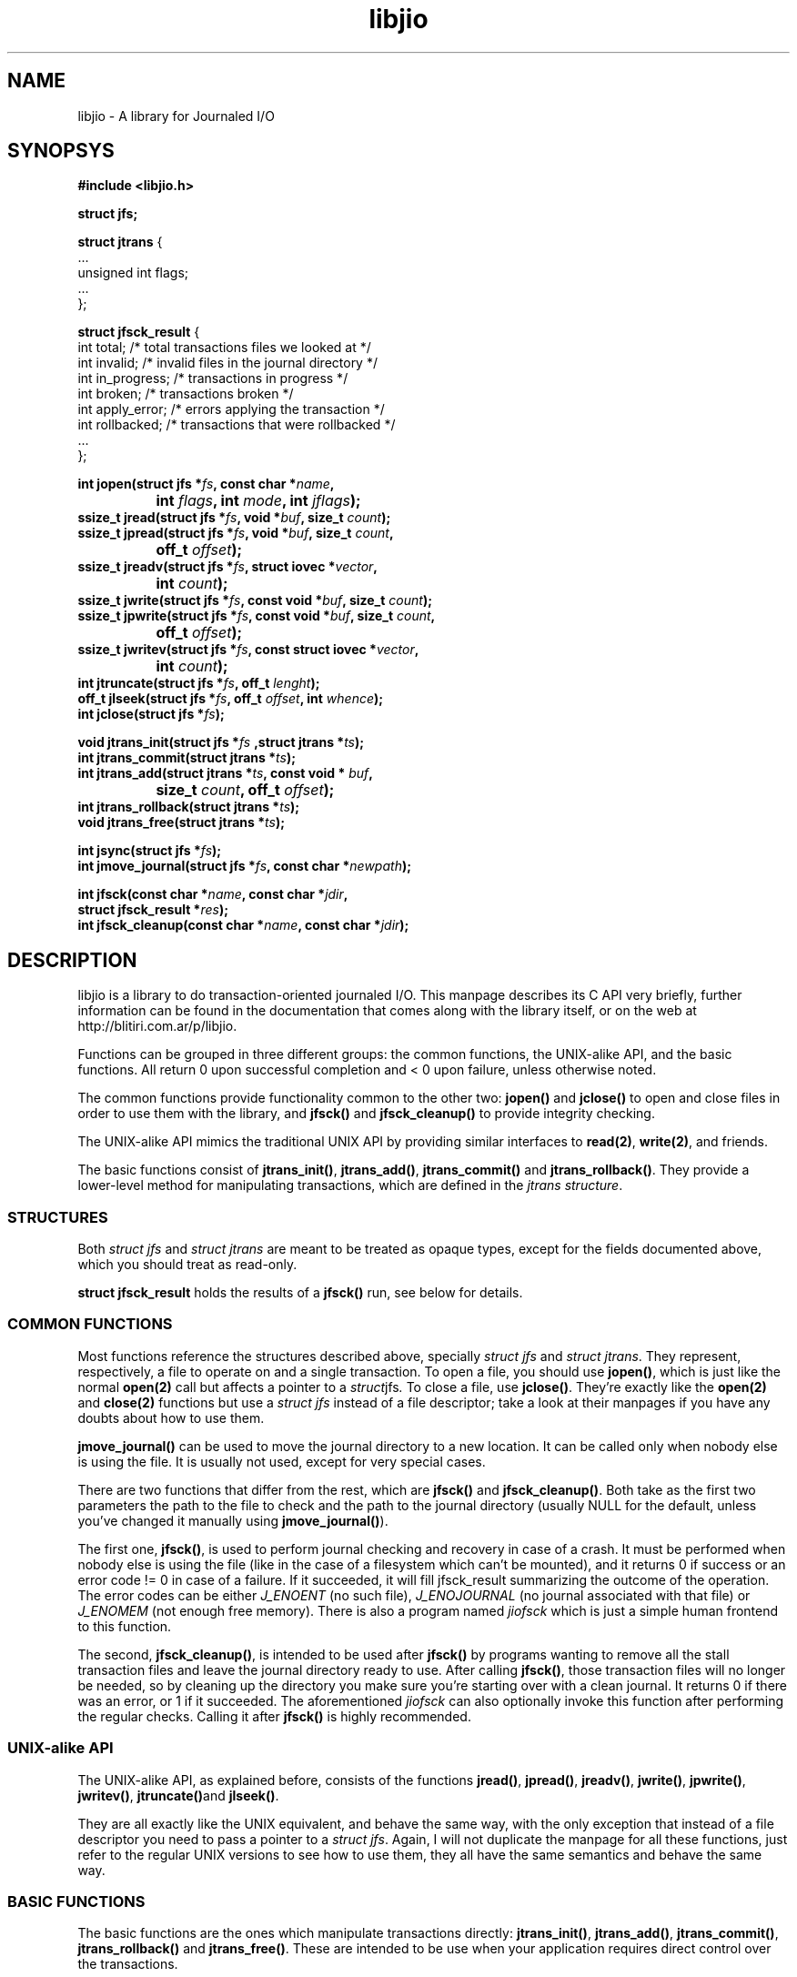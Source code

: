 .TH libjio 3 "21/Feb/2004"
.SH NAME
libjio - A library for Journaled I/O
.SH SYNOPSYS
.nf
.B #include <libjio.h>

.B struct jfs;

.BR "struct jtrans " {
    ...
    unsigned int flags;
    ...
};

.BR "struct jfsck_result" " {"
    int total;            /* total transactions files we looked at */
    int invalid;          /* invalid files in the journal directory */
    int in_progress;      /* transactions in progress */
    int broken;           /* transactions broken */
    int apply_error;      /* errors applying the transaction */
    int rollbacked;       /* transactions that were rollbacked */
    ...
};

.BI "int jopen(struct jfs *" fs ", const char *" name ","
.BI "		int " flags ", int " mode ", int " jflags ");"
.BI "ssize_t jread(struct jfs *" fs ", void *" buf ", size_t " count ");"
.BI "ssize_t jpread(struct jfs *" fs ", void *" buf ", size_t " count ","
.BI "		off_t " offset ");"
.BI "ssize_t jreadv(struct jfs *" fs ", struct iovec *" vector ","
.BI "		int " count ");"
.BI "ssize_t jwrite(struct jfs *" fs ", const void *" buf ", size_t " count ");"
.BI "ssize_t jpwrite(struct jfs *" fs ", const void *" buf ", size_t " count ","
.BI "		off_t " offset ");"
.BI "ssize_t jwritev(struct jfs *" fs ", const struct iovec *" vector ","
.BI "		int " count ");"
.BI "int jtruncate(struct jfs *" fs ", off_t " lenght ");"
.BI "off_t jlseek(struct jfs *" fs ", off_t " offset ", int " whence ");"
.BI "int jclose(struct jfs *" fs ");"

.BI "void jtrans_init(struct jfs *" fs " ,struct jtrans *" ts ");"
.BI "int jtrans_commit(struct jtrans *" ts ");"
.BI "int jtrans_add(struct jtrans *" ts ", const void * " buf ","
.BI "		size_t " count ", off_t " offset ");"
.BI "int jtrans_rollback(struct jtrans *" ts ");"
.BI "void jtrans_free(struct jtrans *" ts ");"

.BI "int jsync(struct jfs *" fs ");"
.BI "int jmove_journal(struct jfs *" fs ", const char *" newpath ");"

.BI "int jfsck(const char *" name ", const char *" jdir ","
.BI "           struct jfsck_result *" res ");"
.BI "int jfsck_cleanup(const char *" name ", const char *" jdir ");"

.SH DESCRIPTION

libjio is a library to do transaction-oriented journaled I/O. This manpage
describes its C API very briefly, further information can be found in the
documentation that comes along with the library itself, or on the web at
http://blitiri.com.ar/p/libjio.

Functions can be grouped in three different groups: the common functions, the
UNIX-alike API, and the basic functions. All return 0 upon successful
completion and < 0 upon failure, unless otherwise noted.

The common functions provide functionality common to the other two:
.BR jopen() " and " jclose()
to open and close files in order to use them with the library, and
.BR "jfsck() " and " jfsck_cleanup()"
to provide integrity checking.

The UNIX-alike API mimics the traditional UNIX API by providing similar
interfaces to
.BR read(2) ", " write(2) ,
and friends.

The basic functions consist of
.BR jtrans_init() ", " jtrans_add() ", " jtrans_commit() " and "
.BR jtrans_rollback() .
They provide a lower-level method for manipulating transactions, which are
defined in the
.IR "jtrans structure" .

.SS STRUCTURES

Both
.IR "struct jfs" " and " "struct jtrans"
are meant to be treated as opaque types, except for the fields documented
above, which you should treat as read-only.

.B struct jfsck_result
holds the results of a
.B jfsck()
run, see below for details.

.SS COMMON FUNCTIONS

Most functions reference the structures described above, specially
.IR "struct jfs" " and " "struct jtrans" .
They represent, respectively, a file to operate on and a single transaction.
To open a file, you should use
.BR jopen() ,
which is just like the normal
.B open(2)
call but affects a pointer to a
.IR struct jfs .
To close a file, use
.BR jclose() .
They're exactly like the
.BR open(2) " and " close(2)
functions but use a
.I struct jfs
instead of a file descriptor; take a look at their manpages if you have any
doubts about how to use them.

.B jmove_journal()
can be used to move the journal directory to a new location. It can be called
only when nobody else is using the file. It is usually not used, except for
very special cases.

There are two functions that differ from the rest, which are
.BR jfsck() " and " jfsck_cleanup() .
Both take as the first two parameters the path to the file to check and the
path to the journal directory (usually NULL for the default, unless you've
changed it manually using
.BR jmove_journal() ).

The first one,
.BR jfsck() ,
is used to perform journal checking and recovery in case of a crash. It must
be performed when nobody else is using the file (like in the case of a
filesystem which can't be mounted), and it returns 0 if success or an error
code != 0 in case of a failure. If it succeeded, it will fill jfsck_result
summarizing the outcome of the operation. The error codes can be either
.I J_ENOENT
(no such file),
.I J_ENOJOURNAL
(no journal associated with that file) or
.I J_ENOMEM
(not enough free memory). There is also a program named
.I jiofsck
which is just a simple human frontend to this function.

The second,
.BR jfsck_cleanup() ,
is intended to be used after
.B jfsck()
by programs wanting to remove all the stall transaction files and leave the
journal directory ready to use. After calling
.BR jfsck() ,
those transaction files will no longer be needed, so by cleaning up the
directory you make sure you're starting over with a clean journal. It returns
0 if there was an error, or 1 if it succeeded. The aforementioned
.I jiofsck
can also optionally invoke this function after performing the regular checks.
Calling it after
.B jfsck()
is highly recommended.

.SS UNIX-alike API

The UNIX-alike API, as explained before, consists of the functions
.BR jread() ", " jpread() ", " jreadv() ", " jwrite() ", " jpwrite() ", "
.BR jwritev() ", " jtruncate() "and " jlseek() .

They are all exactly like the UNIX equivalent, and behave the same way, with
the only exception that instead of a file descriptor you need to pass a
pointer to a
.IR "struct jfs" .
Again, I will not duplicate the manpage for all these functions, just refer to
the regular UNIX versions to see how to use them, they all have the same
semantics and behave the same way.

.SS BASIC FUNCTIONS

The basic functions are the ones which manipulate transactions directly:
.BR jtrans_init() ", " jtrans_add() ", " jtrans_commit() ", " jtrans_rollback()
and
.BR jtrans_free() .
These are intended to be use when your application requires direct control
over the transactions.

.BR jtrans_init() " and " jtrans_free()
just initialize and free a given transaction structure; the former should be
called prior any use, and the latter when you want to destroy a transaction.
Note that
.B jtrans_free()
is not a disk operation, but only frees the pointers that were previously
allocated by the library; all disk operations are performed by the other two
functions.

.B jtrans_add()
is used to add operations to a transaction, and it takes the same parameters
as
.BR pwrite() :
a buffer, its length and the offset where it should be applied, and adds it to
the transaction. You can add multiple operations to a transaction, and they
will be applied in order.

.B jtrans_commit()
commits the given transaction to disk. After it has returned, data has been
saved to the disk. It returns the number of bytes written or -1 if there was
an error. On an error, the
.B flags
field of the
.B jtrans
structure will have the J_ROLLBACKED set if the transaction was successfuly
rollbacked. The commit operation is atomic with regards to other read or write
operations on different processes, as long as they all access it via libjio.

.B jtrans_rollback()
reverses a transaction that was applied with
.BR jtrans_commit() ,
and leaves the file as it was before applying it. Be very very careful with
this function, it's quite dangerous if you don't know for sure that you're
doing the right thing. It returns the number of bytes written or -1 if there
was an error.

.SH SEE ALSO

.BR open (2),
.BR read (2),
.BR write (2),
.BR readv (2),
.BR writev (2),
.BR pread (2),
.BR pwrite (2),
.BR ftruncate (2),
.BR lseek (2),
.BR close (2)

.SH BUGS

If you want to report bugs, or have any questions or comments, just let me
know at albertito@blitiri.com.ar.

